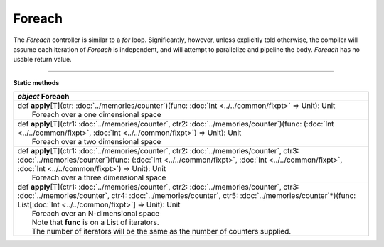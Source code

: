 
.. role:: black
.. role:: gray
.. role:: silver
.. role:: white
.. role:: maroon
.. role:: red
.. role:: fuchsia
.. role:: pink
.. role:: orange
.. role:: yellow
.. role:: lime
.. role:: green
.. role:: olive
.. role:: teal
.. role:: cyan
.. role:: aqua
.. role:: blue
.. role:: navy
.. role:: purple

.. _Foreach:

Foreach
=======

The *Foreach* controller is similar to a *for* loop. Significantly, however, unless explicitly told otherwise, the compiler
will assume each iteration of *Foreach* is independent, and will attempt to parallelize and pipeline the body.
*Foreach* has no usable return value.


--------------

**Static methods**

+---------------------+------------------------------------------------------------------------------------------------------------------------------------------------------------------------------------------------------------------------------------------------------------------------------------------------------------------------------------+
|      `object`         **Foreach**                                                                                                                                                                                                                                                                                                                        |
+=====================+====================================================================================================================================================================================================================================================================================================================================+
| |               def   **apply**\[T\](ctr: :doc:`../memories/counter`)(func: :doc:`Int <../../common/fixpt>` => Unit): Unit                                                                                                                                                                                                                               |
| |                       Foreach over a one dimensional space                                                                                                                                                                                                                                                                                             |
+---------------------+------------------------------------------------------------------------------------------------------------------------------------------------------------------------------------------------------------------------------------------------------------------------------------------------------------------------------------+
| |               def   **apply**\[T\](ctr1: :doc:`../memories/counter`, ctr2: :doc:`../memories/counter`)(func: (:doc:`Int <../../common/fixpt>`, :doc:`Int <../../common/fixpt>`) => Unit): Unit                                                                                                                                                         |
| |                       Foreach over a two dimensional space                                                                                                                                                                                                                                                                                             |
+---------------------+------------------------------------------------------------------------------------------------------------------------------------------------------------------------------------------------------------------------------------------------------------------------------------------------------------------------------------+
| |               def   **apply**\[T\](ctr1: :doc:`../memories/counter`, ctr2: :doc:`../memories/counter`, ctr3: :doc:`../memories/counter`)(func: (:doc:`Int <../../common/fixpt>`, :doc:`Int <../../common/fixpt>`, :doc:`Int <../../common/fixpt>`) => Unit): Unit                                                                                      |
| |                       Foreach over a three dimensional space                                                                                                                                                                                                                                                                                           |
+---------------------+------------------------------------------------------------------------------------------------------------------------------------------------------------------------------------------------------------------------------------------------------------------------------------------------------------------------------------+
| |               def   **apply**\[T\](ctr1: :doc:`../memories/counter`, ctr2: :doc:`../memories/counter`, ctr3: :doc:`../memories/counter`, ctr4: :doc:`../memories/counter`, ctr5: :doc:`../memories/counter`\*)(func: List\[:doc:`Int <../../common/fixpt>`\] => Unit): Unit                                                                            |
| |                       Foreach over an N-dimensional space                                                                                                                                                                                                                                                                                              |
| |                       Note that **func** is on a List of iterators.                                                                                                                                                                                                                                                                                    |
| |                       The number of iterators will be the same as the number of counters supplied.                                                                                                                                                                                                                                                     |
+---------------------+------------------------------------------------------------------------------------------------------------------------------------------------------------------------------------------------------------------------------------------------------------------------------------------------------------------------------------+
